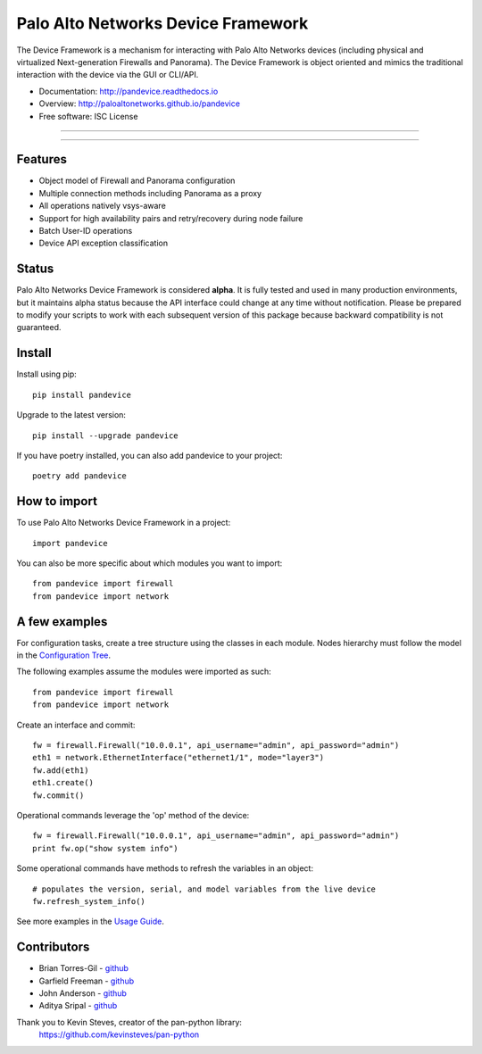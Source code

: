 ===================================
Palo Alto Networks Device Framework
===================================

The Device Framework is a mechanism for interacting with Palo Alto Networks
devices (including physical and virtualized Next-generation Firewalls and
Panorama).  The Device Framework is object oriented and mimics the traditional
interaction with the device via the GUI or CLI/API.

* Documentation: http://pandevice.readthedocs.io
* Overview: http://paloaltonetworks.github.io/pandevice
* Free software: ISC License

-----

|pypi| |travis| |rtd| |gitter|

-----

Features
--------

- Object model of Firewall and Panorama configuration
- Multiple connection methods including Panorama as a proxy
- All operations natively vsys-aware
- Support for high availability pairs and retry/recovery during node failure
- Batch User-ID operations
- Device API exception classification

Status
------

Palo Alto Networks Device Framework is considered **alpha**. It is fully tested
and used in many production environments, but it maintains alpha status because
the API interface could change at any time without notification. Please be
prepared to modify your scripts to work with each subsequent version of this
package because backward compatibility is not guaranteed.

Install
-------

Install using pip::

    pip install pandevice

Upgrade to the latest version::

    pip install --upgrade pandevice

If you have poetry installed, you can also add pandevice to your project::

    poetry add pandevice

How to import
-------------

To use Palo Alto Networks Device Framework in a project::

    import pandevice

You can also be more specific about which modules you want to import::

    from pandevice import firewall
    from pandevice import network


A few examples
--------------

For configuration tasks, create a tree structure using the classes in
each module. Nodes hierarchy must follow the model in the
`Configuration Tree`_.

The following examples assume the modules were imported as such::

    from pandevice import firewall
    from pandevice import network

Create an interface and commit::

    fw = firewall.Firewall("10.0.0.1", api_username="admin", api_password="admin")
    eth1 = network.EthernetInterface("ethernet1/1", mode="layer3")
    fw.add(eth1)
    eth1.create()
    fw.commit()

Operational commands leverage the 'op' method of the device::

    fw = firewall.Firewall("10.0.0.1", api_username="admin", api_password="admin")
    print fw.op("show system info")

Some operational commands have methods to refresh the variables in an object::

    # populates the version, serial, and model variables from the live device
    fw.refresh_system_info()

See more examples in the `Usage Guide`_.


Contributors
------------

- Brian Torres-Gil - `github <https://github.com/btorresgil>`__
- Garfield Freeman - `github <https://github.com/shinmog>`__
- John Anderson - `github <https://github.com/lampwins>`__
- Aditya Sripal - `github <https://github.com/AdityaSripal>`__

Thank you to Kevin Steves, creator of the pan-python library:
    https://github.com/kevinsteves/pan-python


.. _pan-python: http://github.com/kevinsteves/pan-python
.. _Configuration Tree: http://pandevice.readthedocs.io/en/latest/configtree.html
.. _Usage Guide: http://pandevice.readthedocs.io/en/latest/usage.html

.. |pypi| image:: https://img.shields.io/pypi/v/pandevice.svg
    :target: https://pypi.python.org/pypi/pandevice
    :alt: Latest version released on PyPi

.. |rtd| image:: https://img.shields.io/badge/docs-latest-brightgreen.svg
    :target: http://pandevice.readthedocs.io/en/latest/?badge=latest
    :alt: Documentation Status

.. |coverage| image:: https://img.shields.io/coveralls/PaloAltoNetworks/pandevice/master.svg?label=coverage
    :target: https://coveralls.io/r/PaloAltoNetworks/pandevice?branch=master
    :alt: Test coverage

.. |travis| image:: https://img.shields.io/travis/PaloAltoNetworks/pandevice/master.svg
    :target: http://travis-ci.org/PaloAltoNetworks/pandevice
    :alt: Build status from Travis

.. |gitter| image:: https://badges.gitter.im/PaloAltoNetworks/pandevice.svg
    :target: https://gitter.im/PaloAltoNetworks/pandevice
    :alt: Chat on Gitter
